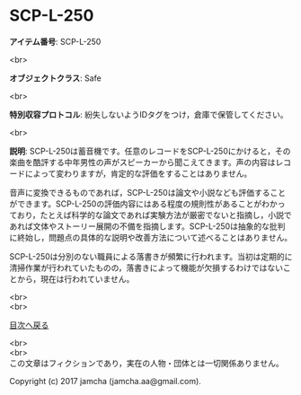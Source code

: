 #+OPTIONS: toc:nil
#+OPTIONS: \n:t

* SCP-L-250

  *アイテム番号*: SCP-L-250

  <br>

  *オブジェクトクラス*: Safe

  <br>

  *特別収容プロトコル*: 紛失しないようIDタグをつけ，倉庫で保管してください。

  <br>

  *説明*: SCP-L-250は蓄音機です。任意のレコードをSCP-L-250にかけると，その楽曲を酷評する中年男性の声がスピーカーから聞こえてきます。声の内容はレコードによって変わりますが，肯定的な評価をすることはありません。

  音声に変換できるものであれば，SCP-L-250は論文や小説なども評価することができます。SCP-L-250の評価内容にはある程度の規則性があることがわかっており，たとえば科学的な論文であれば実験方法が厳密でないと指摘し，小説であれば文体やストーリー展開の不備を指摘します。SCP-L-250は抽象的な批判に終始し，問題点の具体的な説明や改善方法について述べることはありません。

  SCP-L-250は分別のない職員による落書きが頻繁に行われます。当初は定期的に清掃作業が行われていたものの，落書きによって機能が欠損するわけではないことから，現在は行われていません。

  
  <br>
  <br>
  
  [[https://github.com/jamcha-aa/SCP/blob/master/README.md][目次へ戻る]]
  
  <br>
  <br>
  この文章はフィクションであり，実在の人物・団体とは一切関係ありません。

  Copyright (c) 2017 jamcha (jamcha.aa@gmail.com).

  [[http://creativecommons.org/licenses/by-sa/4.0/deed][file:http://i.creativecommons.org/l/by-sa/4.0/88x31.png]]
